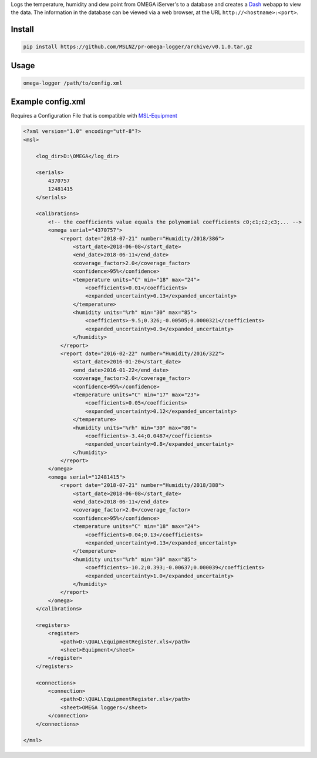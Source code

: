 Logs the temperature, humidity and dew point from OMEGA iServer's to a database and creates a
Dash_ webapp to view the data. The information in the database can be viewed via a web browser,
at the URL ``http://<hostname>:<port>``.

Install
=======
.. code-block:: console

   pip install https://github.com/MSLNZ/pr-omega-logger/archive/v0.1.0.tar.gz

Usage
=====
.. code-block:: console

   omega-logger /path/to/config.xml

Example config.xml
==================
Requires a Configuration File that is compatible with `MSL-Equipment`_

.. code-block:: xml

    <?xml version="1.0" encoding="utf-8"?>
    <msl>

        <log_dir>D:\OMEGA</log_dir>

        <serials>
            4370757
            12481415
        </serials>

        <calibrations>
            <!-- the coefficients value equals the polynomial coefficients c0;c1;c2;c3;... -->
            <omega serial="4370757">
                <report date="2018-07-21" number="Humidity/2018/386">
                    <start_date>2018-06-08</start_date>
                    <end_date>2018-06-11</end_date>
                    <coverage_factor>2.0</coverage_factor>
                    <confidence>95%</confidence>
                    <temperature units="C" min="18" max="24">
                        <coefficients>0.01</coefficients>
                        <expanded_uncertainty>0.13</expanded_uncertainty>
                    </temperature>
                    <humidity units="%rh" min="30" max="85">
                        <coefficients>-9.5;0.326;-0.00505;0.0000321</coefficients>
                        <expanded_uncertainty>0.9</expanded_uncertainty>
                    </humidity>
                </report>
                <report date="2016-02-22" number="Humidity/2016/322">
                    <start_date>2016-01-20</start_date>
                    <end_date>2016-01-22</end_date>
                    <coverage_factor>2.0</coverage_factor>
                    <confidence>95%</confidence>
                    <temperature units="C" min="17" max="23">
                        <coefficients>0.05</coefficients>
                        <expanded_uncertainty>0.12</expanded_uncertainty>
                    </temperature>
                    <humidity units="%rh" min="30" max="80">
                        <coefficients>-3.44;0.0487</coefficients>
                        <expanded_uncertainty>0.8</expanded_uncertainty>
                    </humidity>
                </report>
            </omega>
            <omega serial="12481415">
                <report date="2018-07-21" number="Humidity/2018/388">
                    <start_date>2018-06-08</start_date>
                    <end_date>2018-06-11</end_date>
                    <coverage_factor>2.0</coverage_factor>
                    <confidence>95%</confidence>
                    <temperature units="C" min="18" max="24">
                        <coefficients>0.04;0.13</coefficients>
                        <expanded_uncertainty>0.13</expanded_uncertainty>
                    </temperature>
                    <humidity units="%rh" min="30" max="85">
                        <coefficients>-10.2;0.393;-0.00637;0.000039</coefficients>
                        <expanded_uncertainty>1.0</expanded_uncertainty>
                    </humidity>
                </report>
            </omega>
        </calibrations>

        <registers>
            <register>
                <path>D:\QUAL\EquipmentRegister.xls</path>
                <sheet>Equipment</sheet>
            </register>
        </registers>

        <connections>
            <connection>
                <path>D:\QUAL\EquipmentRegister.xls</path>
                <sheet>OMEGA loggers</sheet>
            </connection>
        </connections>

    </msl>

.. _MSL-Equipment: https://msl-equipment.readthedocs.io/en/latest/
.. _Dash: https://plot.ly/products/dash/
